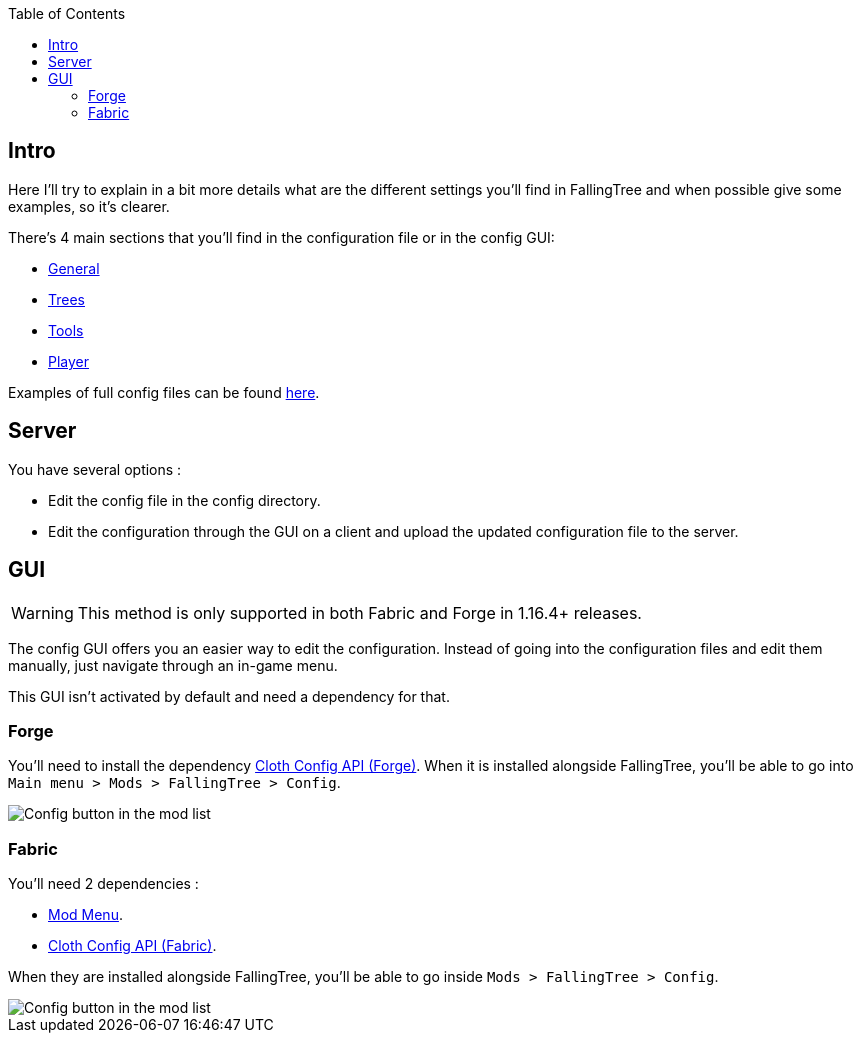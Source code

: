:toc: right

== Intro

Here I'll try to explain in a bit more details what are the different settings you'll find in FallingTree and when possible give some examples, so it's clearer.

There's 4 main sections that you'll find in the configuration file or in the config GUI:

* link:Settings---General[General]
* link:Settings---Trees[Trees]
* link:Settings---Tools[Tools]
* link:Settings---Player[Player]

Examples of full config files can be found link:Settings---Examples[here].

== Server

You have several options :

* Edit the config file in the config directory.
* Edit the configuration through the GUI on a client and upload the updated configuration file to the server.

== GUI

WARNING: This method is only supported in both Fabric and Forge in 1.16.4+ releases.

The config GUI offers you an easier way to edit the configuration.
Instead of going into the configuration files and edit them manually, just navigate through an in-game menu.

This GUI isn't activated by default and need a dependency for that.

=== Forge

You'll need to install the dependency https://www.curseforge.com/minecraft/mc-mods/cloth-config-forge[Cloth Config API (Forge)].
When it is installed alongside FallingTree, you'll be able to go into `Main menu > Mods > FallingTree > Config`.

image::assets/settings/forge-config-button.png[Config button in the mod list]

=== Fabric

You'll need 2 dependencies :

- https://www.curseforge.com/minecraft/mc-mods/modmenu[Mod Menu].
- https://www.curseforge.com/minecraft/mc-mods/cloth-config[Cloth Config API (Fabric)].

When they are installed alongside FallingTree, you'll be able to go inside `Mods > FallingTree > Config`.

image::assets/settings/fabric-config-button.png[Config button in the mod list]